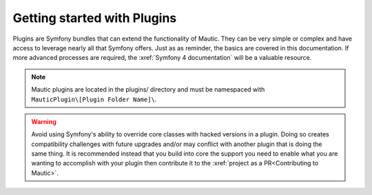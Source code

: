 Getting started with Plugins
==========================================================

Plugins are Symfony bundles that can extend the functionality of Mautic. They can be very simple or complex and have access to leverage nearly all that Symfony offers. Just as as reminder, the basics are covered in this documentation. If more advanced processes are required, the :xref:`Symfony 4 documentation` will be a valuable resource.

.. note:: Mautic plugins are located in the plugins/ directory and must be namespaced with ``MauticPlugin\[Plugin Folder Name]\``.

.. warning:: Avoid using Symfony's ability to override core classes with hacked versions in a plugin. Doing so creates compatibility challenges with future upgrades and/or may conflict with another plugin that is doing the same thing. It is recommended instead that you build into core the support you need to enable what you are wanting to accomplish with your plugin then contribute it to the :xref:`project as a PR<Contributing to Mautic>`.